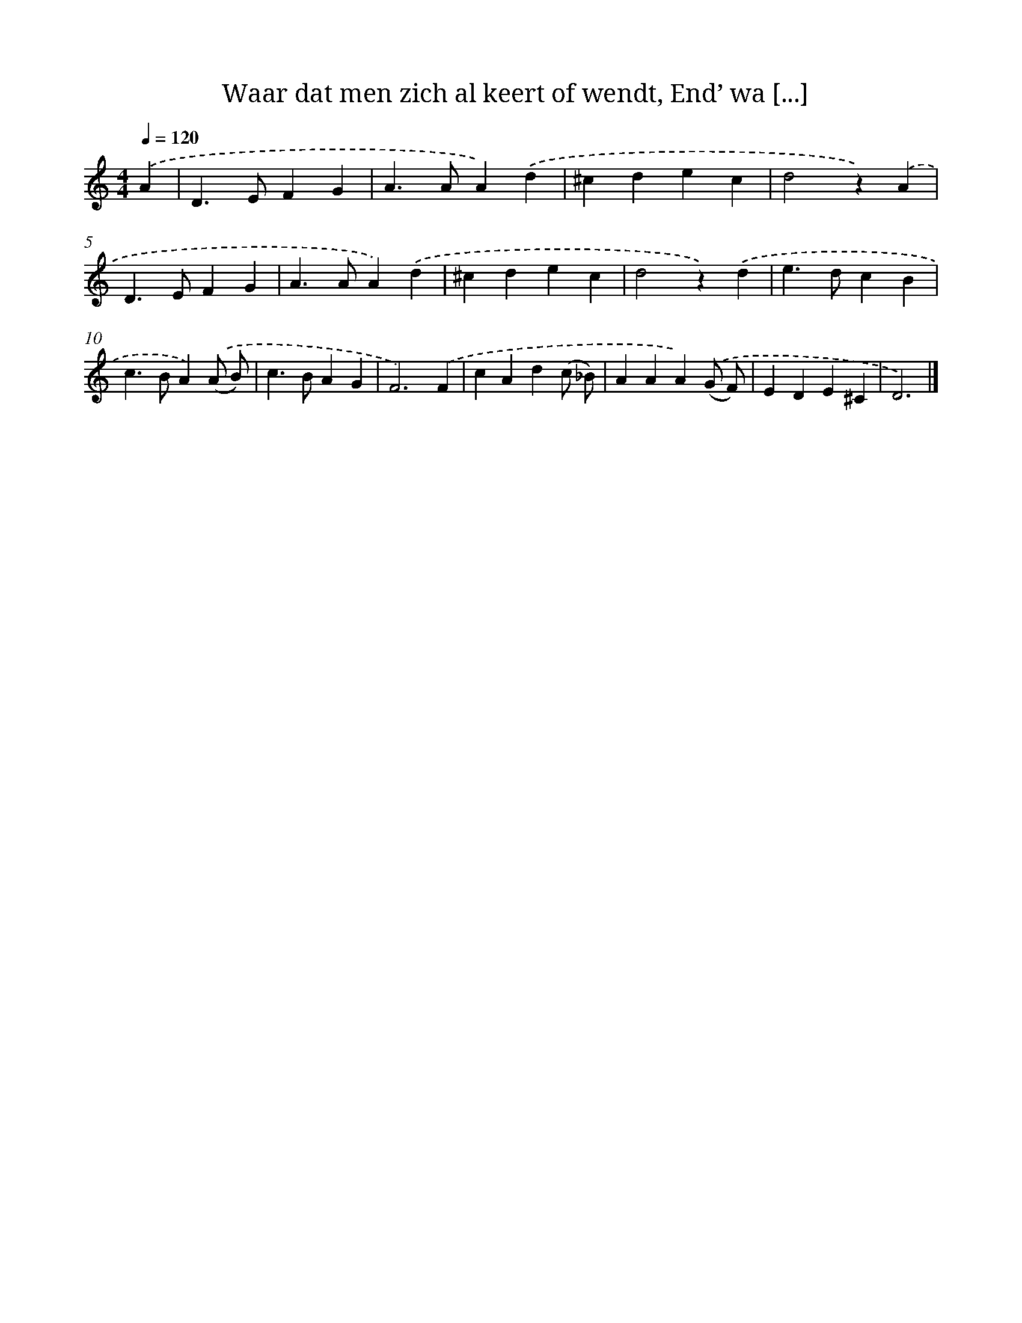 X: 9011
T: Waar dat men zich al keert of wendt, End’ wa [...]
%%abc-version 2.0
%%abcx-abcm2ps-target-version 5.9.1 (29 Sep 2008)
%%abc-creator hum2abc beta
%%abcx-conversion-date 2018/11/01 14:36:52
%%humdrum-veritas 39622443
%%humdrum-veritas-data 1022131858
%%continueall 1
%%barnumbers 0
L: 1/4
M: 4/4
Q: 1/4=120
K: C clef=treble
.('A [I:setbarnb 1]|
D>EFG |
A>AA).('d |
^cdec |
d2z).('A |
D>EFG |
A>AA).('d |
^cdec |
d2z).('d |
e>dcB |
c>BA).('(A/ B/) |
c>BAG |
F3).('F |
cAd(c/ _B/) |
AAA).('(G/ F/) |
EDE^C |
D3) |]
